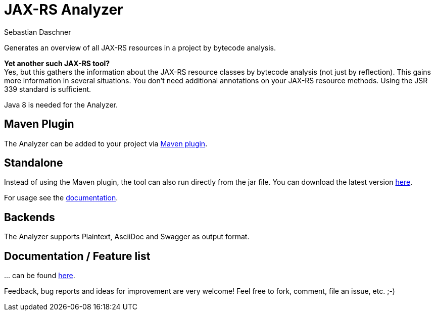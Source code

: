= JAX-RS Analyzer
Sebastian Daschner

Generates an overview of all JAX-RS resources in a project by bytecode analysis.

*Yet another such JAX-RS tool?* +
Yes, but this gathers the information about the JAX-RS resource classes by bytecode analysis (not just by reflection).
This gains more information in several situations. You don't need additional annotations on your JAX-RS resource methods.
Using the JSR 339 standard is sufficient.

Java 8 is needed for the Analyzer.

== Maven Plugin
The Analyzer can be added to your project via https://github.com/sdaschner/jaxrs-analyzer-maven-plugin[Maven plugin].

== Standalone
Instead of using the Maven plugin, the tool can also run directly from the jar file.
You can download the latest version https://github.com/sdaschner/jaxrs-analyzer/releases[here].

For usage see the https://github.com/sdaschner/jaxrs-analyzer/blob/master/Documentation.adoc[documentation].

== Backends
The Analyzer supports Plaintext, AsciiDoc and Swagger as output format.

== Documentation / Feature list
+...+ can be found https://github.com/sdaschner/jaxrs-analyzer/blob/master/Documentation.adoc[here].

Feedback, bug reports and ideas for improvement are very welcome! Feel free to fork, comment, file an issue, etc. ;-)